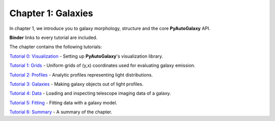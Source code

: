 Chapter 1: Galaxies
===================

In chapter 1, we introduce you to galaxy morphology, structure and the core **PyAutoGalaxy** API.

**Binder** links to every tutorial are included.

The chapter contains the following tutorials:

`Tutorial 0: Visualization <https://mybinder.org/v2/gh/Jammy2211/autogalaxy_workspace/release?filepath=notebooks/howtogalaxy/chapter_1_introduction/tutorial_0_visualization.ipynb>`_
- Setting up **PyAutoGalaxy**'s visualization library.

`Tutorial 1: Grids <https://mybinder.org/v2/gh/Jammy2211/autogalaxy_workspace/release?filepath=notebooks/howtogalaxy/chapter_1_introduction/tutorial_1_grids.ipynb>`_
- Uniform grids of (y,x) coordinates used for evaluating galaxy emission.

`Tutorial 2: Profiles <https://mybinder.org/v2/gh/Jammy2211/autogalaxy_workspace/release?filepath=notebooks/howtogalaxy/chapter_1_introduction/tutorial_2_light_profiles.ipynb>`_
- Analytic profiles representing light distributions.

`Tutorial 3: Galaxies <https://mybinder.org/v2/gh/Jammy2211/autogalaxy_workspace/release?filepath=notebooks/howtogalaxy/chapter_1_introduction/tutorial_3_galaxies.ipynb>`_
- Making galaxy objects out of light profiles.

`Tutorial 4: Data <https://mybinder.org/v2/gh/Jammy2211/autogalaxy_workspace/release?filepath=notebooks/howtogalaxy/chapter_1_introduction/tutorial_4_data.ipynb>`_
- Loading and inspecting telescope imaging data of a galaxy.

`Tutorial 5: Fitting <https://mybinder.org/v2/gh/Jammy2211/autogalaxy_workspace/release?filepath=notebooks/howtogalaxy/chapter_1_introduction/tutorial_5_fitting.ipynb>`_
- Fitting data with a galaxy model.

`Tutorial 6: Summary <https://mybinder.org/v2/gh/Jammy2211/autogalaxy_workspace/release?filepath=notebooks/howtogalaxy/chapter_1_introduction/tutorial_6_summary.ipynb>`_
- A summary of the chapter.